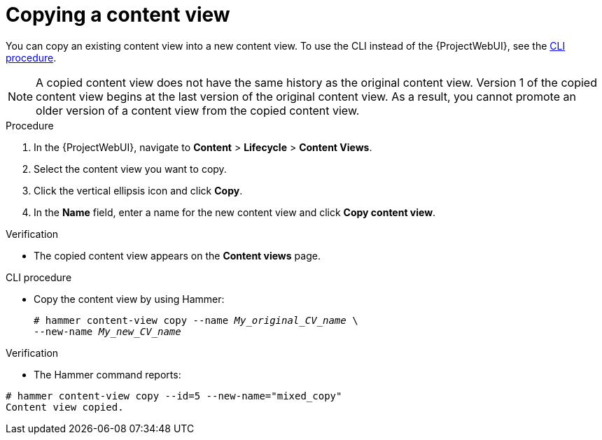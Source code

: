 [id="Copying_a_Content_View_{context}"]
= Copying a content view

You can copy an existing content view into a new content view.
To use the CLI instead of the {ProjectWebUI}, see the xref:cli-copying-a-content-view_{context}[].

[NOTE]
====
A copied content view does not have the same history as the original content view.
Version 1 of the copied content view begins at the last version of the original content view.
As a result, you cannot promote an older version of a content view from the copied content view.
====

.Procedure
. In the {ProjectWebUI}, navigate to *Content* > *Lifecycle* > *Content Views*.
. Select the content view you want to copy.
. Click the vertical ellipsis icon and click *Copy*.
. In the *Name* field, enter a name for the new content view and click *Copy content view*.

.Verification
* The copied content view appears on the *Content views* page.

[id="cli-copying-a-content-view_{context}"]
.CLI procedure
* Copy the content view by using Hammer:
+
[options="nowrap", subs="+quotes,attributes"]
----
# hammer content-view copy --name _My_original_CV_name_ \
--new-name _My_new_CV_name_
----

.Verification
* The Hammer command reports:
----
# hammer content-view copy --id=5 --new-name="mixed_copy"
Content view copied.
----
